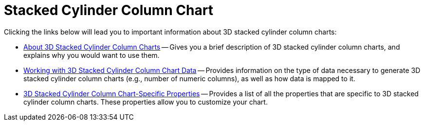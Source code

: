 ﻿////

|metadata|
{
    "name": "chart-stacked-cylinder-column-chart",
    "controlName": ["{WawChartName}"],
    "tags": [],
    "guid": "{5DE366A8-39D7-487C-8316-80A0E5007AA3}",  
    "buildFlags": [],
    "createdOn": "2006-02-03T00:00:00Z"
}
|metadata|
////

= Stacked Cylinder Column Chart

Clicking the links below will lead you to important information about 3D stacked cylinder column charts:

* link:chart-about-3d-stacked-cylinder-column-charts.html[About 3D Stacked Cylinder Column Charts] -- Gives you a brief description of 3D stacked cylinder column charts, and explains why you would want to use them.
* link:chart-working-with-3d-stacked-cylinder-column-chart-data.html[Working with 3D Stacked Cylinder Column Chart Data] -- Provides information on the type of data necessary to generate 3D stacked cylinder column charts (e.g., number of numeric columns), as well as how data is mapped to it.
* link:chart-3d-stacked-cylinder-column-chart-specific-properties.html[3D Stacked Cylinder Column Chart-Specific Properties] -- Provides a list of all the properties that are specific to 3D stacked cylinder column charts. These properties allow you to customize your chart.